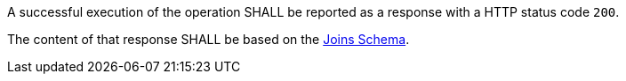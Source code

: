 [requirement,type="general",id="/req/core/joins-get-success",label="/req/core/joins-get-success",obligation="requirement"]
[[req_core_joins-get-success]]
====
[.component,class=part]
--
A successful execution of the operation SHALL be reported as a response with a HTTP status code `200`.
--

[.component,class=part]
--
The content of that response SHALL be based on the <<joins_schema, Joins Schema>>.
--
====
